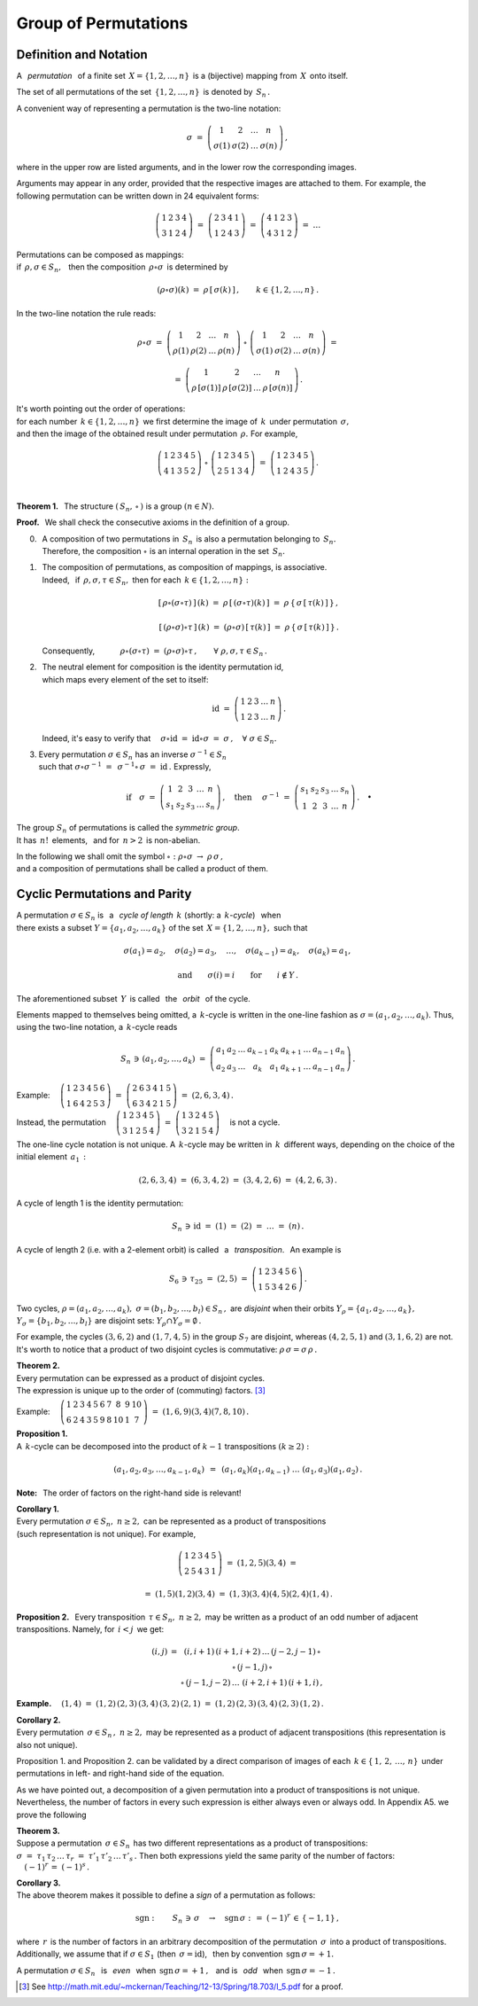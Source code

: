 
Group of Permutations
---------------------

Definition and Notation
~~~~~~~~~~~~~~~~~~~~~~~

A :math:`\,` *permutation* :math:`\,` of a finite set 
:math:`\,X=\{1,2,\dots,n\}\,` is a (bijective) mapping from :math:`\,X\,` 
onto itself.

The set of all permutations of the set :math:`\,\{1,2,\dots,n\}\,` 
is denoted by :math:`\,S_n\,.`

A convenient way of representing a permutation is the two-line notation:

.. math::
   
   \sigma\ =\ \left(\begin{array}{cccc} 
                        1     &     2     & \dots &     n     \\
                    \sigma(1) & \sigma(2) & \dots & \sigma(n)
                    \end{array}\right)\,,

where in the upper row are listed arguments,
and in the lower row the corresponding images.

Arguments may appear in any order, provided that the respective images
are attached to them. For example, the following permutation can be 
written down in 24 equivalent forms:

.. math::
   
   \left(\begin{array}{cccc} 1 & 2 & 3 & 4 \\
                             3 & 1 & 2 & 4 \end{array}\right)\ =\
   \left(\begin{array}{cccc} 2 & 3 & 4 & 1 \\
                             1 & 2 & 4 & 3 \end{array}\right)\ =\ 
   \left(\begin{array}{cccc} 4 & 1 & 2 & 3 \\
                             4 & 3 & 1 & 2 \end{array}\right)\ =\ \dots

Permutations can be composed as mappings: :math:`\\` 
if :math:`\,\rho,\sigma\in S_n,\ \,` then  
the composition :math:`\,\rho\circ\sigma\,` 
is determined by

.. math::
   
   (\rho\circ\sigma)(k)\ =\ \rho\,[\,\sigma(k)\,]\,,
   \qquad k\in\{1,2,\dots,n\}\,.

In the two-line notation the rule reads:

.. math::

   \rho\circ\sigma\ =\    
   \left(\begin{array}{cccc} 
      1    &    2    & \dots &    n    \\
   \rho(1) & \rho(2) & \dots & \rho(n)
   \end{array}\right)\ \circ\ 
   \left(\begin{array}{cccc} 
       1     &     2     & \dots &     n     \\
   \sigma(1) & \sigma(2) & \dots & \sigma(n)
   \end{array}\right)\ =

   =\ 
   \left(\begin{array}{cccc} 
                 1   &               2   & \dots &               n   \\
   \rho\,[\sigma(1)] & \rho\,[\sigma(2)] & \dots & \rho\,[\sigma(n)]
   \end{array}\right)\,.

It's worth pointing out the order of operations: :math:`\\`
for each number :math:`\,k\in\{1,2,\dots,n\}\,` 
we first determine the image of :math:`\,k\,` 
under permutation :math:`\,\sigma,\ ` :math:`\\` 
and then the image of the obtained result 
under permutation :math:`\,\rho.\ ` For example,
 
.. math::
   
   \left(\begin{array}{ccccc} 1 & 2 & 3 & 4 & 5 \\
                              4 & 1 & 3 & 5 & 2 \end{array}\right)\ \circ\ 
   \left(\begin{array}{ccccc} 1 & 2 & 3 & 4 & 5 \\
                              2 & 5 & 1 & 3 & 4 \end{array}\right)\ =\ 
   \left(\begin{array}{ccccc} 1 & 2 & 3 & 4 & 5 \\
                              1 & 2 & 4 & 3 & 5 \end{array}\right)\,.

   \;

**Theorem 1.** :math:`\,` 
The structure :math:`\ \left(\,S_n,\,\circ\,\right)\ ` is a group
:math:`\ (n\in N).`

**Proof.** :math:`\,` 
We shall check the consecutive axioms in the definition of a group.

0. | :math:`\,` A composition of two permutations in :math:`\,S_n\,` 
     is also a permutation belonging to :math:`\,S_n.\,`
   | :math:`\,` Therefore, the composition :math:`\ \circ\ ` 
     is an internal operation in the set :math:`\,S_n.`

1. | :math:`\,` The composition of permutations, as composition of mappings,
     is associative. 
   | :math:`\,` Indeed, :math:`\,` if :math:`\,\rho,\sigma,\tau\in S_n,\ ` 
     then for each :math:`\,k\in\{1,2,\dots,n\}:`

   .. math::
      
      [\,\rho\circ(\sigma\circ\tau)\,]\,(k)
      \ =\ 
      \rho\,[\,(\sigma\circ\tau)(k)\,]
      \ =\ 
      \rho\,\{\,\sigma\,[\,\tau(k)\,]\,\}\,,

      [\,(\rho\circ\sigma)\circ\tau\,]\,(k)
      \ =\ 
      (\rho\circ\sigma)\,[\,\tau(k)\,]
      \ =\ 
      \rho\,\{\,\sigma\,[\,\tau(k)\,]\,\}\,.

   :math:`\,` Consequently,
   :math:`\qquad\quad\rho\circ(\sigma\circ\tau)\ =\ 
   (\rho\circ\sigma)\circ\tau\,,\qquad\forall\ \ \rho,\sigma,\tau\in S_n\,.`

2. | :math:`\,` The neutral element for composition 
     is the identity permutation id, 
   | :math:`\,` which maps every element of the set to itself:
   
   .. math::
      
      \text{id}\ =\ \left(\begin{array}{cccccc}
                    1 & 2 & 3 & \dots & n \\
                    1 & 2 & 3 & \dots & n \end{array}\right)\,.

   :math:`\,` Indeed, it's easy to verify that
   :math:`\quad\sigma\circ\text{id}\ =\ 
   \text{id}\circ\sigma\ =\ 
   \sigma\,,\quad\forall\ \sigma\in S_n.`

3. Every permutation :math:`\ \sigma\in S_n\ ` has an inverse 
   :math:`\ \sigma^{-1}\in S_n\ ` :math:`\\` 
   such that :math:`\ \ \sigma\circ\sigma^{-1}\ =\ 
   \,\sigma^{-1}\circ\,\sigma\ =\ 
   \text{id}\,.\ ` Expressly,

   .. math::
      
      \text{if}\quad
      \sigma\ =\ \left(\begin{array}{cccccc} 
                   1 &   2 &   3 & \dots &   n  \\
                 s_1 & s_2 & s_3 & \dots & s_n 
                 \end{array}\right)\,,
      \quad\text{then}\quad\ 
      \sigma^{-1}\ =\ \left(\begin{array}{cccccc} 
                      s_1 & s_2 & s_3 & \dots & s_n  \\
                        1 &   2 &   3 & \dots &   n 
                      \end{array}\right)\,.
      \quad\bullet

The group :math:`\ S_n\ ` of permutations is called the *symmetric group*.
:math:`\\` 
It has :math:`\,n!\,` elements, :math:`\,` 
and for :math:`\,n>2\,` is non-abelian.

In the following we shall omit the symbol :math:`\ \circ:` 
:math:`\ \ \rho\circ\sigma\ \rightarrow\ \rho\,\sigma\,,\ ` :math:`\\` 
and a composition of permutations shall be called a product of them.

Cyclic Permutations and Parity
~~~~~~~~~~~~~~~~~~~~~~~~~~~~~~

A permutation :math:`\ \sigma\in S_n\ ` is :math:`\,` a :math:`\,` 
*cycle of length* :math:`\,k\ ` (shortly: a :math:`\,k`-*cycle*) :math:`\,`  
when :math:`\\` there exists a subset :math:`\ Y=\{a_1,a_2,\dots,a_k\}\ ` 
of the set :math:`\,X=\{1,2,\dots,n\},\ ` such that 

.. math::
   
   \sigma(a_1)=a_2,\quad\sigma(a_2)=a_3,\quad\dots,\quad
   \sigma(a_{k-1})=a_k,\quad\sigma(a_k)=a_1,

   \text{and}\qquad\sigma(i)=i\qquad\text{for}\qquad i\notin Y\,.

The aforementioned subset :math:`\,Y\,` is called 
:math:`\,` the :math:`\,` *orbit* :math:`\,` of the cycle.

.. Such a cycle is written as :math:`\ \sigma=(a_1,a_2,\dots,a_k),\ `
   discarding elements which are mapped to themselves.
   Thus, in the full notation:

.. Discarding elements which are mapped to themselves,
   a a :math:`\,k`-cycle is written in the one-line fashion as
   :math:`\ \sigma=(a_1,a_2,\dots,a_k).\ ` Thus, in the full notation:

Elements mapped to themselves being omitted,
a :math:`\,k`-cycle is written in the one-line fashion as
:math:`\ \sigma=(a_1,a_2,\dots,a_k).\ ` 
Thus, using the two-line notation, a :math:`\,k`-cycle reads

.. math::
   
   S_n\,\ni\,(a_1,a_2,\dots,a_k)\ =\ 
   \left(\begin{array}{ccccccccc} 
   a_1 & a_2 & \dots & a_{k-1} & a_k & a_{k+1} & \dots & a_{n-1} & a_n \\
   a_2 & a_3 & \dots &   a_k   & a_1 & a_{k+1} & \dots & a_{n-1} & a_n
   \end{array}\right)\,.

Example: 
:math:`\quad
\left(\begin{array}{cccccc}
1 & 2 & 3 & 4 & 5 & 6 \\
1 & 6 & 4 & 2 & 5 & 3 \end{array}\right)\ =\ 
\left(\begin{array}{cccccc}
2 & 6 & 3 & 4 & 1 & 5 \\
6 & 3 & 4 & 2 & 1 & 5 \end{array}\right)\ =\ (2,6,3,4)\,.`

Instead, the permutation
:math:`\quad
\left(\begin{array}{ccccc}
1 & 2 & 3 & 4 & 5 \\
3 & 1 & 2 & 5 & 4 \end{array}\right)\ =\ 
\left(\begin{array}{ccccc}
1 & 3 & 2 & 4 & 5 \\
3 & 2 & 1 & 5 & 4 \end{array}\right)\quad`
is not a cycle.

The one-line cycle notation is not unique. A :math:`\,k`-cycle 
may be written in :math:`\,k\,` different ways,
depending on the choice of the initial element :math:`\,a_1\,:`

.. math::
   
   (2,6,3,4)\ =\ (6,3,4,2)\ =\ (3,4,2,6)\ =\ (4,2,6,3)\,.

A cycle of length 1 is the identity permutation:

.. math::
   
   S_n\,\ni\,\text{id}\ =\ (1)\ =\ (2)\ =\ \dots\ =\ (n)\,.

A cycle of length 2 (i.e. with a 2-element orbit) is called 
:math:`\,` a :math:`\,` *transposition*. :math:`\,` An example is

.. math::
   
   S_6\,\ni\,\tau_{25}\ =\ (2,5)\ =\ \left(\begin{array}{cccccc}
                                     1 & 2 & 3 & 4 & 5 & 6 \\
                                     1 & 5 & 3 & 4 & 2 & 6 \end{array}\right)\,.

Two cycles, :math:`\ \rho=(a_1,a_2,\dots,a_k),\ 
\sigma=(b_1,b_2,\dots,b_l)\in S_n\,,\ ` are *disjoint* 
when their orbits :math:`\ Y_{\rho}=\{a_1,a_2,\dots,a_k\},` 
:math:`\ Y_{\sigma}=\{b_1,b_2,\dots,b_l\}\ ` are disjoint sets: 
:math:`\ Y_{\rho}\cap Y_{\sigma}=\emptyset\,.\ \,`

For example, the cycles :math:`\ (3,6,2)\ ` and :math:`\ (1,7,4,5)\ ` 
in the group :math:`\ S_7\ ` are disjoint, whereas :math:`\ (4,2,5,1)\ `
and :math:`\ (3,1,6,2)\ ` are not. It's worth to notice that 
a product of two disjoint cycles is commutative: 
:math:`\ \rho\,\sigma=\sigma\,\rho\,.`

**Theorem 2.** :math:`\\`
Every permutation can be expressed as a product of disjoint cycles. :math:`\\`
The expression is unique up to the order of (commuting) factors. [3]_

Example:
:math:`\quad\left(\begin{array}{cccccccccc}
1 & 2 & 3 & 4 & 5 & 6 & 7 &  8 & 9 & 10 \\
6 & 2 & 4 & 3 & 5 & 9 & 8 & 10 & 1 &  7 \end{array}\right)\ =\ 
(1,6,9)(3,4)(7,8,10)\,.`

**Proposition 1.** :math:`\\`
A :math:`\,k`-cycle can be decomposed into the product of :math:`\ k-1\ ` 
transpositions :math:`\ (k\geq 2):`

.. math::
   
   (a_1,a_2,a_3,\dots,a_{k-1},a_k)\ \,=\ \,
   (a_1,a_k)(a_1,a_{k-1})\ \dots\ (a_1,a_3)(a_1,a_2)\,.

**Note:** :math:`\,` The order of factors on the right-hand side is relevant!

**Corollary 1.** :math:`\\`
Every permutation :math:`\ \sigma\in S_n,\ n\geq 2,\ `
can be represented as a product of transpositions :math:`\\`
(such representation is not unique). :math:`\ ` For example, 

.. math::
   
   \left(\begin{array}{ccccc}
   1 & 2 & 3 & 4 & 5 \\
   2 & 5 & 4 & 3 & 1 \end{array}\right)\ =\ (1,2,5)(3,4)\ =

   =\ (1,5)(1,2)(3,4)\ =\ (1,3)(3,4)(4,5)(2,4)(1,4)\,.

**Proposition 2.** :math:`\,`
Every transposition :math:`\,\tau\in S_n,\ n\geq 2,\ ` may be written 
as a product of an odd number of adjacent transpositions.
Namely, for :math:`\,i<j\,` we get:

.. math::
   
   \begin{array}{ccc}
   (i,j) & = & (i,i+1)\,(i+1,i+2)\,\dots\,(j-2,j-1)\,\circ \\
         &   & \circ\,(j-1,j)\,\circ                       \\
         &   & \circ\,(j-1,j-2)\,\dots\,\,(i+2,i+1)\,(i+1,i)\,,
   \end{array}

**Example.** :math:`\quad (1,4)\ =\ (1,2)\,(2,3)\,(3,4)\,(3,2)\,(2,1)\ =\ 
(1,2)\,(2,3)\,(3,4)\,(2,3)\,(1,2)\,.`

**Corollary 2.** :math:`\\`
Every permutation :math:`\,\sigma\in S_n\,,\ n\geq 2,\ ` 
may be represented as a product of adjacent transpositions 
(this representation is also not unique).

Proposition 1. and Proposition 2. can be validated by a direct
comparison of images of each :math:`\,k\in\{\,1,\,2,\,\ldots,\,n\}\,`
under permutations in left- and right-hand side of the equation.

.. Although a decomposition of a given permutation into a product
   of transpositions is not unique, the number of factors
   in every such representation is either always even or always odd. :math:`\\`
   In Appendix A5. we prove the following

As we have pointed out, a decomposition of a given permutation into a product
of transpositions is not unique. Nevertheless, the number of factors
in every such expression is either always even or always odd. 
In Appendix A5. we prove the following

.. is not unique, the parity of the number of factors is always the same.

**Theorem 3.** :math:`\\`
Suppose a permutation :math:`\,\sigma\in S_n\,` has two different 
representations as a product of transpositions:
:math:`\ \sigma\ =\ \tau_1\,\tau_2\,\dots\,\tau_r\ =\ 
\tau'_1\,\tau'_2\,\dots\,\tau'_s\,.\ `
Then both expressions yield the same parity of the number of factors:
:math:`\quad (-1)^r\,=\ (-1)^s\,.`

.. math:
   
   \sigma\ =\ \tau_1\,\tau_2\,\dots\,\tau_r\ =\ 
   \tau'_1\,\tau'_2\,\dots\,\tau'_s\,,

.. to :math:`\quad (-1)^r\,=\ (-1)^s\,.`

**Corollary 3.** :math:`\\`
The above theorem makes it possible to define a *sign* of a permutation
as follows:

.. math::
   
   \text{sgn}:\qquad S_n\,\ni\,\sigma\quad\rightarrow
   \quad\text{sgn}\,\sigma\ :\,=\ (-1)^r\,\in\,\{-1,1\}\,,

where :math:`\,r\,` is the number of factors in an arbitrary decomposition
of the permutation :math:`\,\sigma\,` into a product of transpositions.
Additionally, we assume that if :math:`\ \sigma\in S_1\ ` 
(then :math:`\,\sigma=\text{id}`), :math:`\,` then by convention
:math:`\,\text{sgn}\,\sigma = +1.`

A permutation :math:`\ \sigma\in S_n\ \,` is :math:`\,` *even* :math:`\,` 
when :math:`\,\text{sgn}\,\sigma = +1\,,\ \,` and is :math:`\,` *odd* :math:`\,` 
when :math:`\,\text{sgn}\,\sigma = -1\,.`

.. So, for instance, the permutation in Eq. :eq:`ex` is odd. 

.. [3] See http://math.mit.edu/~mckernan/Teaching/12-13/Spring/18.703/l_5.pdf
   for a proof.


















                                               
















